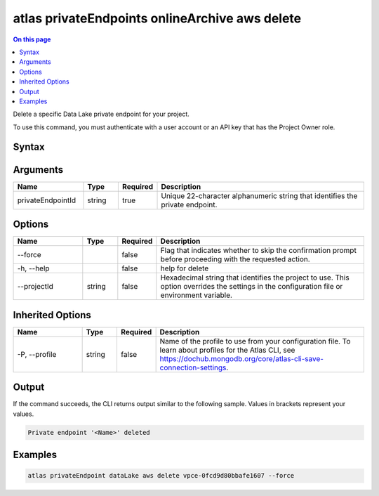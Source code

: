 .. _atlas-privateEndpoints-onlineArchive-aws-delete:

===============================================
atlas privateEndpoints onlineArchive aws delete
===============================================

.. default-domain:: mongodb

.. contents:: On this page
   :local:
   :backlinks: none
   :depth: 1
   :class: singlecol

Delete a specific Data Lake private endpoint for your project.

To use this command, you must authenticate with a user account or an API key that has the Project Owner role.

Syntax
------

.. code-block::
   :caption: Command Syntax

   atlas privateEndpoints onlineArchive aws delete <privateEndpointId> [options]

.. Code end marker, please don't delete this comment

Arguments
---------

.. list-table::
   :header-rows: 1
   :widths: 20 10 10 60

   * - Name
     - Type
     - Required
     - Description
   * - privateEndpointId
     - string
     - true
     - Unique 22-character alphanumeric string that identifies the private endpoint.

Options
-------

.. list-table::
   :header-rows: 1
   :widths: 20 10 10 60

   * - Name
     - Type
     - Required
     - Description
   * - --force
     - 
     - false
     - Flag that indicates whether to skip the confirmation prompt before proceeding with the requested action.
   * - -h, --help
     - 
     - false
     - help for delete
   * - --projectId
     - string
     - false
     - Hexadecimal string that identifies the project to use. This option overrides the settings in the configuration file or environment variable.

Inherited Options
-----------------

.. list-table::
   :header-rows: 1
   :widths: 20 10 10 60

   * - Name
     - Type
     - Required
     - Description
   * - -P, --profile
     - string
     - false
     - Name of the profile to use from your configuration file. To learn about profiles for the Atlas CLI, see https://dochub.mongodb.org/core/atlas-cli-save-connection-settings.

Output
------

If the command succeeds, the CLI returns output similar to the following sample. Values in brackets represent your values.

.. code-block::

   Private endpoint '<Name>' deleted
   

Examples
--------

.. code-block::

   atlas privateEndpoint dataLake aws delete vpce-0fcd9d80bbafe1607 --force
